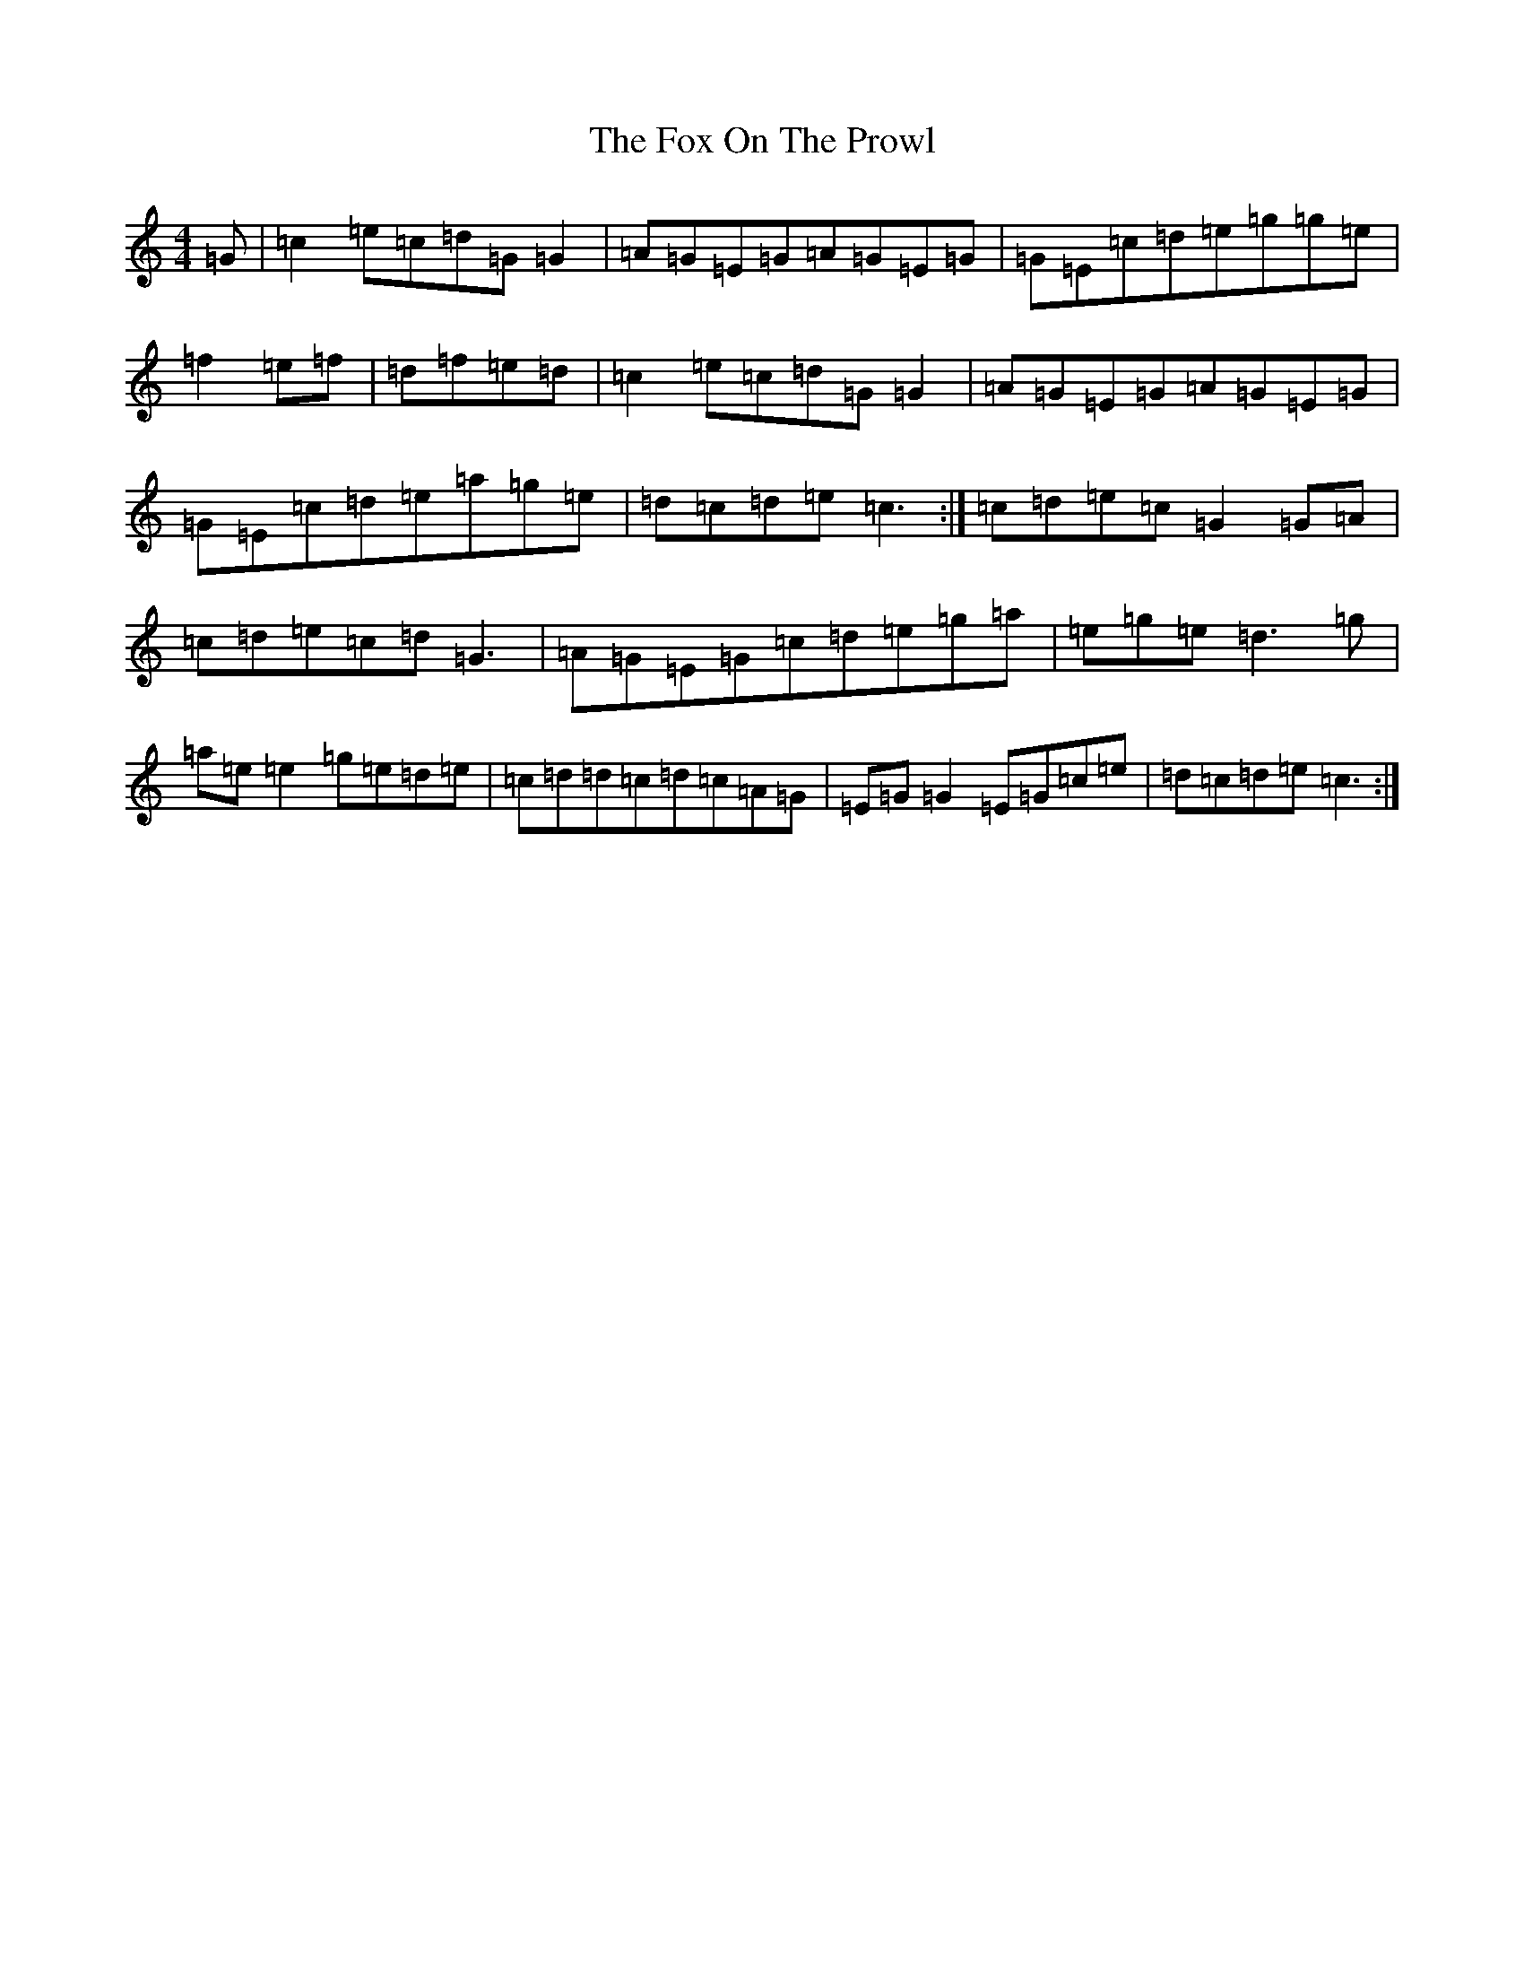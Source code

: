 X: 7218
T: Fox On The Prowl, The
S: https://thesession.org/tunes/501#setting13420
R: reel
M:4/4
L:1/8
K: C Major
=G|=c2=e=c=d=G=G2|=A=G=E=G=A=G=E=G|=G=E=c=d=e=g=g=e|=f2=e=f|=d=f=e=d|=c2=e=c=d=G=G2|=A=G=E=G=A=G=E=G|=G=E=c=d=e=a=g=e|=d=c=d=e=c3:|=c=d=e=c=G2=G=A|=c=d=e=c=d=G3|=A=G=E=G=c=d=e=g=a|=e=g=e=d3=g|=a=e=e2=g=e=d=e|=c=d=d=c=d=c=A=G|=E=G=G2=E=G=c=e|=d=c=d=e=c3:|